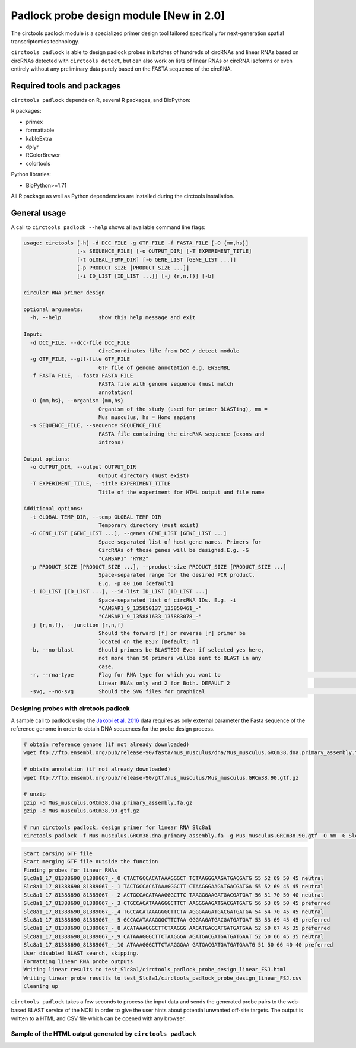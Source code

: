 Padlock probe design module [New in 2.0]
********************************************************

The circtools padlock module is a specialized primer design tool tailored specifically for next-generation spatial transcriptomics technology. 

``circtools padlock`` is able to design padlock probes in batches of hundreds of circRNAs and linear RNAs based on circRNAs detected with ``circtools detect``, but can also work on lists of linear RNAs or circRNA isoforms or even entirely without any preliminary data purely based on the FASTA sequence of the circRNA.

Required tools and packages
----------------------------

``circtools padlock`` depends on R, several R packages, and BioPython:

R packages:

* primex
* formattable
* kableExtra
* dplyr
* RColorBrewer
* colortools

Python libraries:

* BioPython>=1.71

All R package as well as Python dependencies are installed during the circtools installation.


General usage
--------------

A call to ``circtools padlock --help`` shows all available command line flags:

.. code-block:: bash

    usage: circtools [-h] -d DCC_FILE -g GTF_FILE -f FASTA_FILE [-O {mm,hs}]
                     [-s SEQUENCE_FILE] [-o OUTPUT_DIR] [-T EXPERIMENT_TITLE]
                     [-t GLOBAL_TEMP_DIR] [-G GENE_LIST [GENE_LIST ...]]
                     [-p PRODUCT_SIZE [PRODUCT_SIZE ...]]
                     [-i ID_LIST [ID_LIST ...]] [-j {r,n,f}] [-b]
    
    circular RNA primer design
    
    optional arguments:
      -h, --help            show this help message and exit
    
    Input:
      -d DCC_FILE, --dcc-file DCC_FILE
                            CircCoordinates file from DCC / detect module
      -g GTF_FILE, --gtf-file GTF_FILE
                            GTF file of genome annotation e.g. ENSEMBL
      -f FASTA_FILE, --fasta FASTA_FILE
                            FASTA file with genome sequence (must match
                            annotation)
      -O {mm,hs}, --organism {mm,hs}
                            Organism of the study (used for primer BLASTing), mm =
                            Mus musculus, hs = Homo sapiens
      -s SEQUENCE_FILE, --sequence SEQUENCE_FILE
                            FASTA file containing the circRNA sequence (exons and
                            introns)
    
    Output options:
      -o OUTPUT_DIR, --output OUTPUT_DIR
                            Output directory (must exist)
      -T EXPERIMENT_TITLE, --title EXPERIMENT_TITLE
                            Title of the experiment for HTML output and file name
    
    Additional options:
      -t GLOBAL_TEMP_DIR, --temp GLOBAL_TEMP_DIR
                            Temporary directory (must exist)
      -G GENE_LIST [GENE_LIST ...], --genes GENE_LIST [GENE_LIST ...]
                            Space-separated list of host gene names. Primers for
                            CircRNAs of those genes will be designed.E.g. -G
                            "CAMSAP1" "RYR2"
      -p PRODUCT_SIZE [PRODUCT_SIZE ...], --product-size PRODUCT_SIZE [PRODUCT_SIZE ...]
                            Space-separated range for the desired PCR product.
                            E.g. -p 80 160 [default]
      -i ID_LIST [ID_LIST ...], --id-list ID_LIST [ID_LIST ...]
                            Space-separated list of circRNA IDs. E.g. -i
                            "CAMSAP1_9_135850137_135850461_-"
                            "CAMSAP1_9_135881633_135883078_-"
      -j {r,n,f}, --junction {r,n,f}
                            Should the forward [f] or reverse [r] primer be
                            located on the BSJ? [Default: n]
      -b, --no-blast        Should primers be BLASTED? Even if selected yes here,
                            not more than 50 primers willbe sent to BLAST in any
                            case.
      -r, --rna-type        Flag for RNA type for which you want to                                                                                                                 generate padlock probes . 0 for Circular RNAs only, 1 for
                            Linear RNAs only and 2 for Both. DEFAULT 2
      -svg, --no-svg        Should the SVG files for graphical                                                         representation be generated?


Designing probes with circtools padlock
^^^^^^^^^^^^^^^^^^^^^^^^^^^^^^^^^^^^^^^^^

A sample call to padlock using the `Jakobi et al. 2016 <https://www.sciencedirect.com/science/article/pii/S167202291630033X>`_ data requires as only external parameter the Fasta sequence of the reference genome in order to obtain DNA sequences for the probe design process.

.. code-block:: bash

    # obtain reference genome (if not already downloaded)
    wget ftp://ftp.ensembl.org/pub/release-90/fasta/mus_musculus/dna/Mus_musculus.GRCm38.dna.primary_assembly.fa.gz

    # obtain annotation (if not already downloaded)
    wget ftp://ftp.ensembl.org/pub/release-90/gtf/mus_musculus/Mus_musculus.GRCm38.90.gtf.gz

    # unzip
    gzip -d Mus_musculus.GRCm38.dna.primary_assembly.fa.gz
    gzip -d Mus_musculus.GRCm38.90.gtf.gz

    # run circtools padlock, design primer for linear RNA Slc8a1
    circtools padlock -f Mus_musculus.GRCm38.dna.primary_assembly.fa -g Mus_musculus.GRCm38.90.gtf -O mm -G Slc8a1 -T "Slc8a1 probes" -r 1 -b


.. code-block:: bash

    Start parsing GTF file
    Start merging GTF file outside the function
    Finding probes for linear RNAs
    Slc8a1_17_81388690_81389067_-_0 CTACTGCCACATAAAGGGCT TCTAAGGGAAGATGACGATG 55 52 69 50 45 neutral
    Slc8a1_17_81388690_81389067_-_1 TACTGCCACATAAAGGGCTT CTAAGGGAAGATGACGATGA 55 52 69 45 45 neutral
    Slc8a1_17_81388690_81389067_-_2 ACTGCCACATAAAGGGCTTC TAAGGGAAGATGACGATGAT 56 51 70 50 40 neutral
    Slc8a1_17_81388690_81389067_-_3 CTGCCACATAAAGGGCTTCT AAGGGAAGATGACGATGATG 56 53 69 50 45 preferred
    Slc8a1_17_81388690_81389067_-_4 TGCCACATAAAGGGCTTCTA AGGGAAGATGACGATGATGA 54 54 70 45 45 neutral
    Slc8a1_17_81388690_81389067_-_5 GCCACATAAAGGGCTTCTAA GGGAAGATGACGATGATGAT 53 53 69 45 45 preferred
    Slc8a1_17_81388690_81389067_-_8 ACATAAAGGGCTTCTAAGGG AAGATGACGATGATGATGAA 52 50 67 45 35 preferred
    Slc8a1_17_81388690_81389067_-_9 CATAAAGGGCTTCTAAGGGA AGATGACGATGATGATGAAT 52 50 66 45 35 neutral
    Slc8a1_17_81388690_81389067_-_10 ATAAAGGGCTTCTAAGGGAA GATGACGATGATGATGAATG 51 50 66 40 40 preferred
    User disabled BLAST search, skipping.
    Formatting linear RNA probe outputs
    Writing linear results to test_Slc8a1/circtools_padlock_probe_design_linear_FSJ.html
    Writing linear probe results to test_Slc8a1/circtools_padlock_probe_design_linear_FSJ.csv
    Cleaning up



``circtools padlock`` takes a few seconds to process the input data and sends the generated probe pairs to the web-based BLAST service of the NCBI in order to give the user hints about potential unwanted off-site targets. The output is written to a HTML and CSV file which can be opened with any browser.

Sample of the HTML output generated by ``circtools padlock``
^^^^^^^^^^^^^^^^^^^^^^^^^^^^^^^^^^^^^^^^^^^^^^^^^^^^^^^^^^^

.. image:: /img/padlock_doc_html_Slc8a1.png

